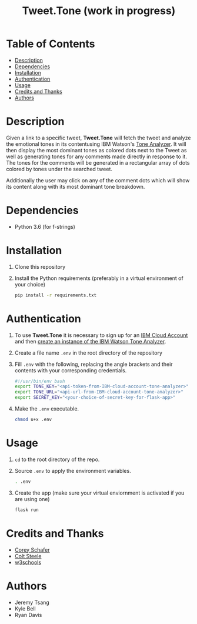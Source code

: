 #+TITLE: Tweet.Tone (work in progress)

* Table of Contents
:PROPERTIES:
:TOC:      this
:END:
-  [[#description][Description]]
-  [[#dependencies][Dependencies]]
-  [[#installation][Installation]]
-  [[#authentication][Authentication]]
-  [[#usage][Usage]]
-  [[#credits-and-thanks][Credits and Thanks]]
-  [[#authors][Authors]]

* Description
Given a link to a specific tweet, *Tweet.Tone* will fetch the tweet
and analyze the emotional tones in its contentusing IBM Watson's [[https://cloud.ibm.com/docs/services/tone-analyzer?topic=tone-analyzer-about#about][Tone
Analyzer]]. It will then display the most dominant tones as colored dots
next to the Tweet as well as generating tones for any comments made
directly in response to it. The tones for the comments will be
generated in a rectangular array of dots colored by tones under the
searched tweet.

Additionally the user may click on any of the comment dots which will show its
content along with its most dominant tone breakdown.
* Dependencies
- Python 3.6 (for f-strings)

* Installation
1) Clone this repository
2) Install the Python requirements (preferably in a virtual environment of your choice)
   #+begin_src bash
     pip install -r requirements.txt
   #+end_src

* Authentication
1) To use *Tweet.Tone* it is necessary to sign up for an [[https://cloud.ibm.com/registration?target=%2Fcatalog%2Fservices%2Ftone-analyzer][IBM Cloud Account]] and then [[https://cloud.ibm.com/catalog/services/tone-analyzer][create an instance of the IBM Watson Tone Analyzer]].
2) Create a file name ~.env~ in the root directory of the repository
3) Fill ~.env~ with the following, replacing the angle brackets and their contents with your corresponding credentials.
   #+begin_src bash
     #!/usr/bin/env bash
     export TONE_KEY="<api-token-from-IBM-cloud-account-tone-analyzer>"
     export TONE_URL="<api-url-from-IBM-cloud-account-tone-analyzer>"
     export SECRET_KEY="<your-choice-of-secret-key-for-flask-app>"
   #+end_src
4) Make the ~.env~ executable.
   #+begin_src bash
     chmod u+x .env
   #+end_src

* Usage
1) ~cd~ to the root directory of the repo.
2) Source ~.env~ to apply the environment variables.
   #+begin_src bash
     . .env
   #+end_src
3) Create the app (make sure your virtual enviornment is activated if you are using one)
   #+begin_src bash
     flask run
   #+end_src

* Credits and Thanks
- [[https://coreyms.com/][Corey Schafer]]
- [[https://www.udemy.com/user/coltsteele/][Colt Steele]]
- [[https://www.w3schools.com/][w3schools]]
* Authors
- Jeremy Tsang
- Kyle Bell
- Ryan Davis

# Local Variables:
# before-save-hook: org-make-toc
# End:



